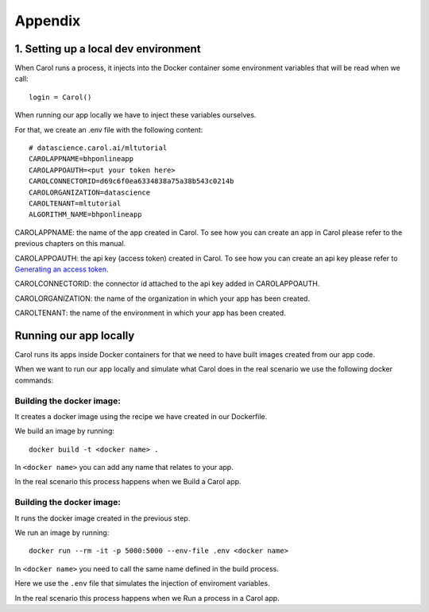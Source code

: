 Appendix
========

1. Setting up a local dev environment
-------------------------------------

When Carol runs a process, it injects into the Docker container some
environment variables that will be read when we call:

::

    login = Carol()

When running our app locally we have to inject these variables
ourselves.

For that, we create an .env file with the following content:

::

    # datascience.carol.ai/mltutorial
    CAROLAPPNAME=bhponlineapp
    CAROLAPPOAUTH=<put your token here>
    CAROLCONNECTORID=d69c6f0ea6334838a75a38b543c0214b
    CAROLORGANIZATION=datascience
    CAROLTENANT=mltutorial
    ALGORITHM_NAME=bhponlineapp

CAROLAPPNAME: the name of the app created in Carol. To see how you can
create an app in Carol please refer to the previous chapters on this manual.

CAROLAPPOAUTH: the api key (access token) created in Carol. To see how
you can create an api key please refer to `Generating an access
token <https://tdn.totvs.com/pages/releaseview.action?pageId=552107176#id-2.Autentica%C3%A7%C3%A3o-ConnectorToken(APIKey)>`__.

CAROLCONNECTORID: the connector id attached to the api key added in
CAROLAPPOAUTH.

CAROLORGANIZATION: the name of the organization in which your app has
been created.

CAROLTENANT: the name of the environment in which your app has been
created.

Running our app locally
-----------------------

Carol runs its apps inside Docker containers for that we need to have
built images created from our app code.

When we want to run our app locally and simulate what Carol does in the
real scenario we use the following docker commands:

Building the docker image:
~~~~~~~~~~~~~~~~~~~~~~~~~~

It creates a docker image using the recipe we have created in our
Dockerfile.

We build an image by running:

::

    docker build -t <docker name> .

In ``<docker name>`` you can add any name that relates to your app.

In the real scenario this process happens when we Build a Carol app.

Building the docker image:
~~~~~~~~~~~~~~~~~~~~~~~~~~

It runs the docker image created in the previous step.

We run an image by running:

::

    docker run --rm -it -p 5000:5000 --env-file .env <docker name>

In ``<docker name>`` you need to call the same name defined in the build
process.

Here we use the ``.env`` file that simulates the injection of enviroment
variables.

In the real scenario this process happens when we Run a process in a
Carol app.
